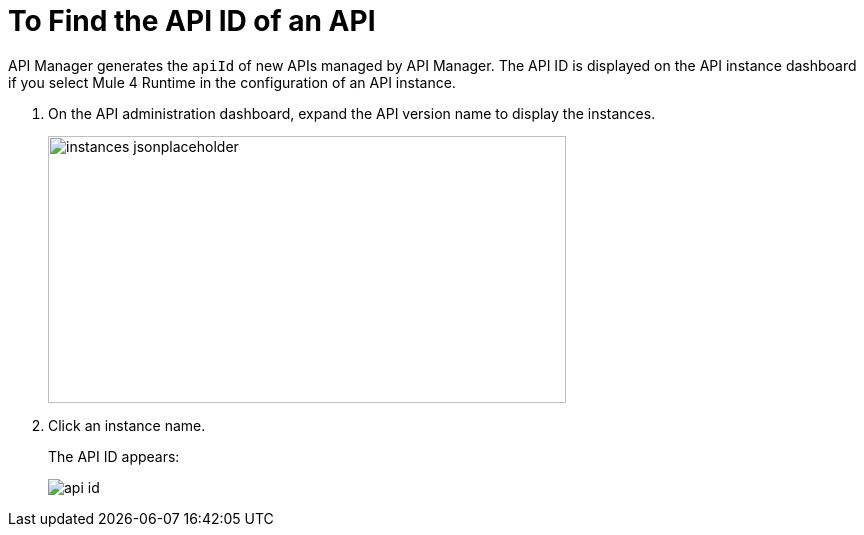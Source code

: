 = To Find the API ID of an API

API Manager generates the `apiId` of new APIs managed by API Manager. The API ID is displayed on the API instance dashboard if you select Mule 4 Runtime in the configuration of an API instance.

. On the API administration dashboard, expand the API version name to display the instances.
+
image::instances-jsonplaceholder.png[height=267,width=518]
+
. Click an instance name.
+
The API ID appears:
+
image::api-id.png[]